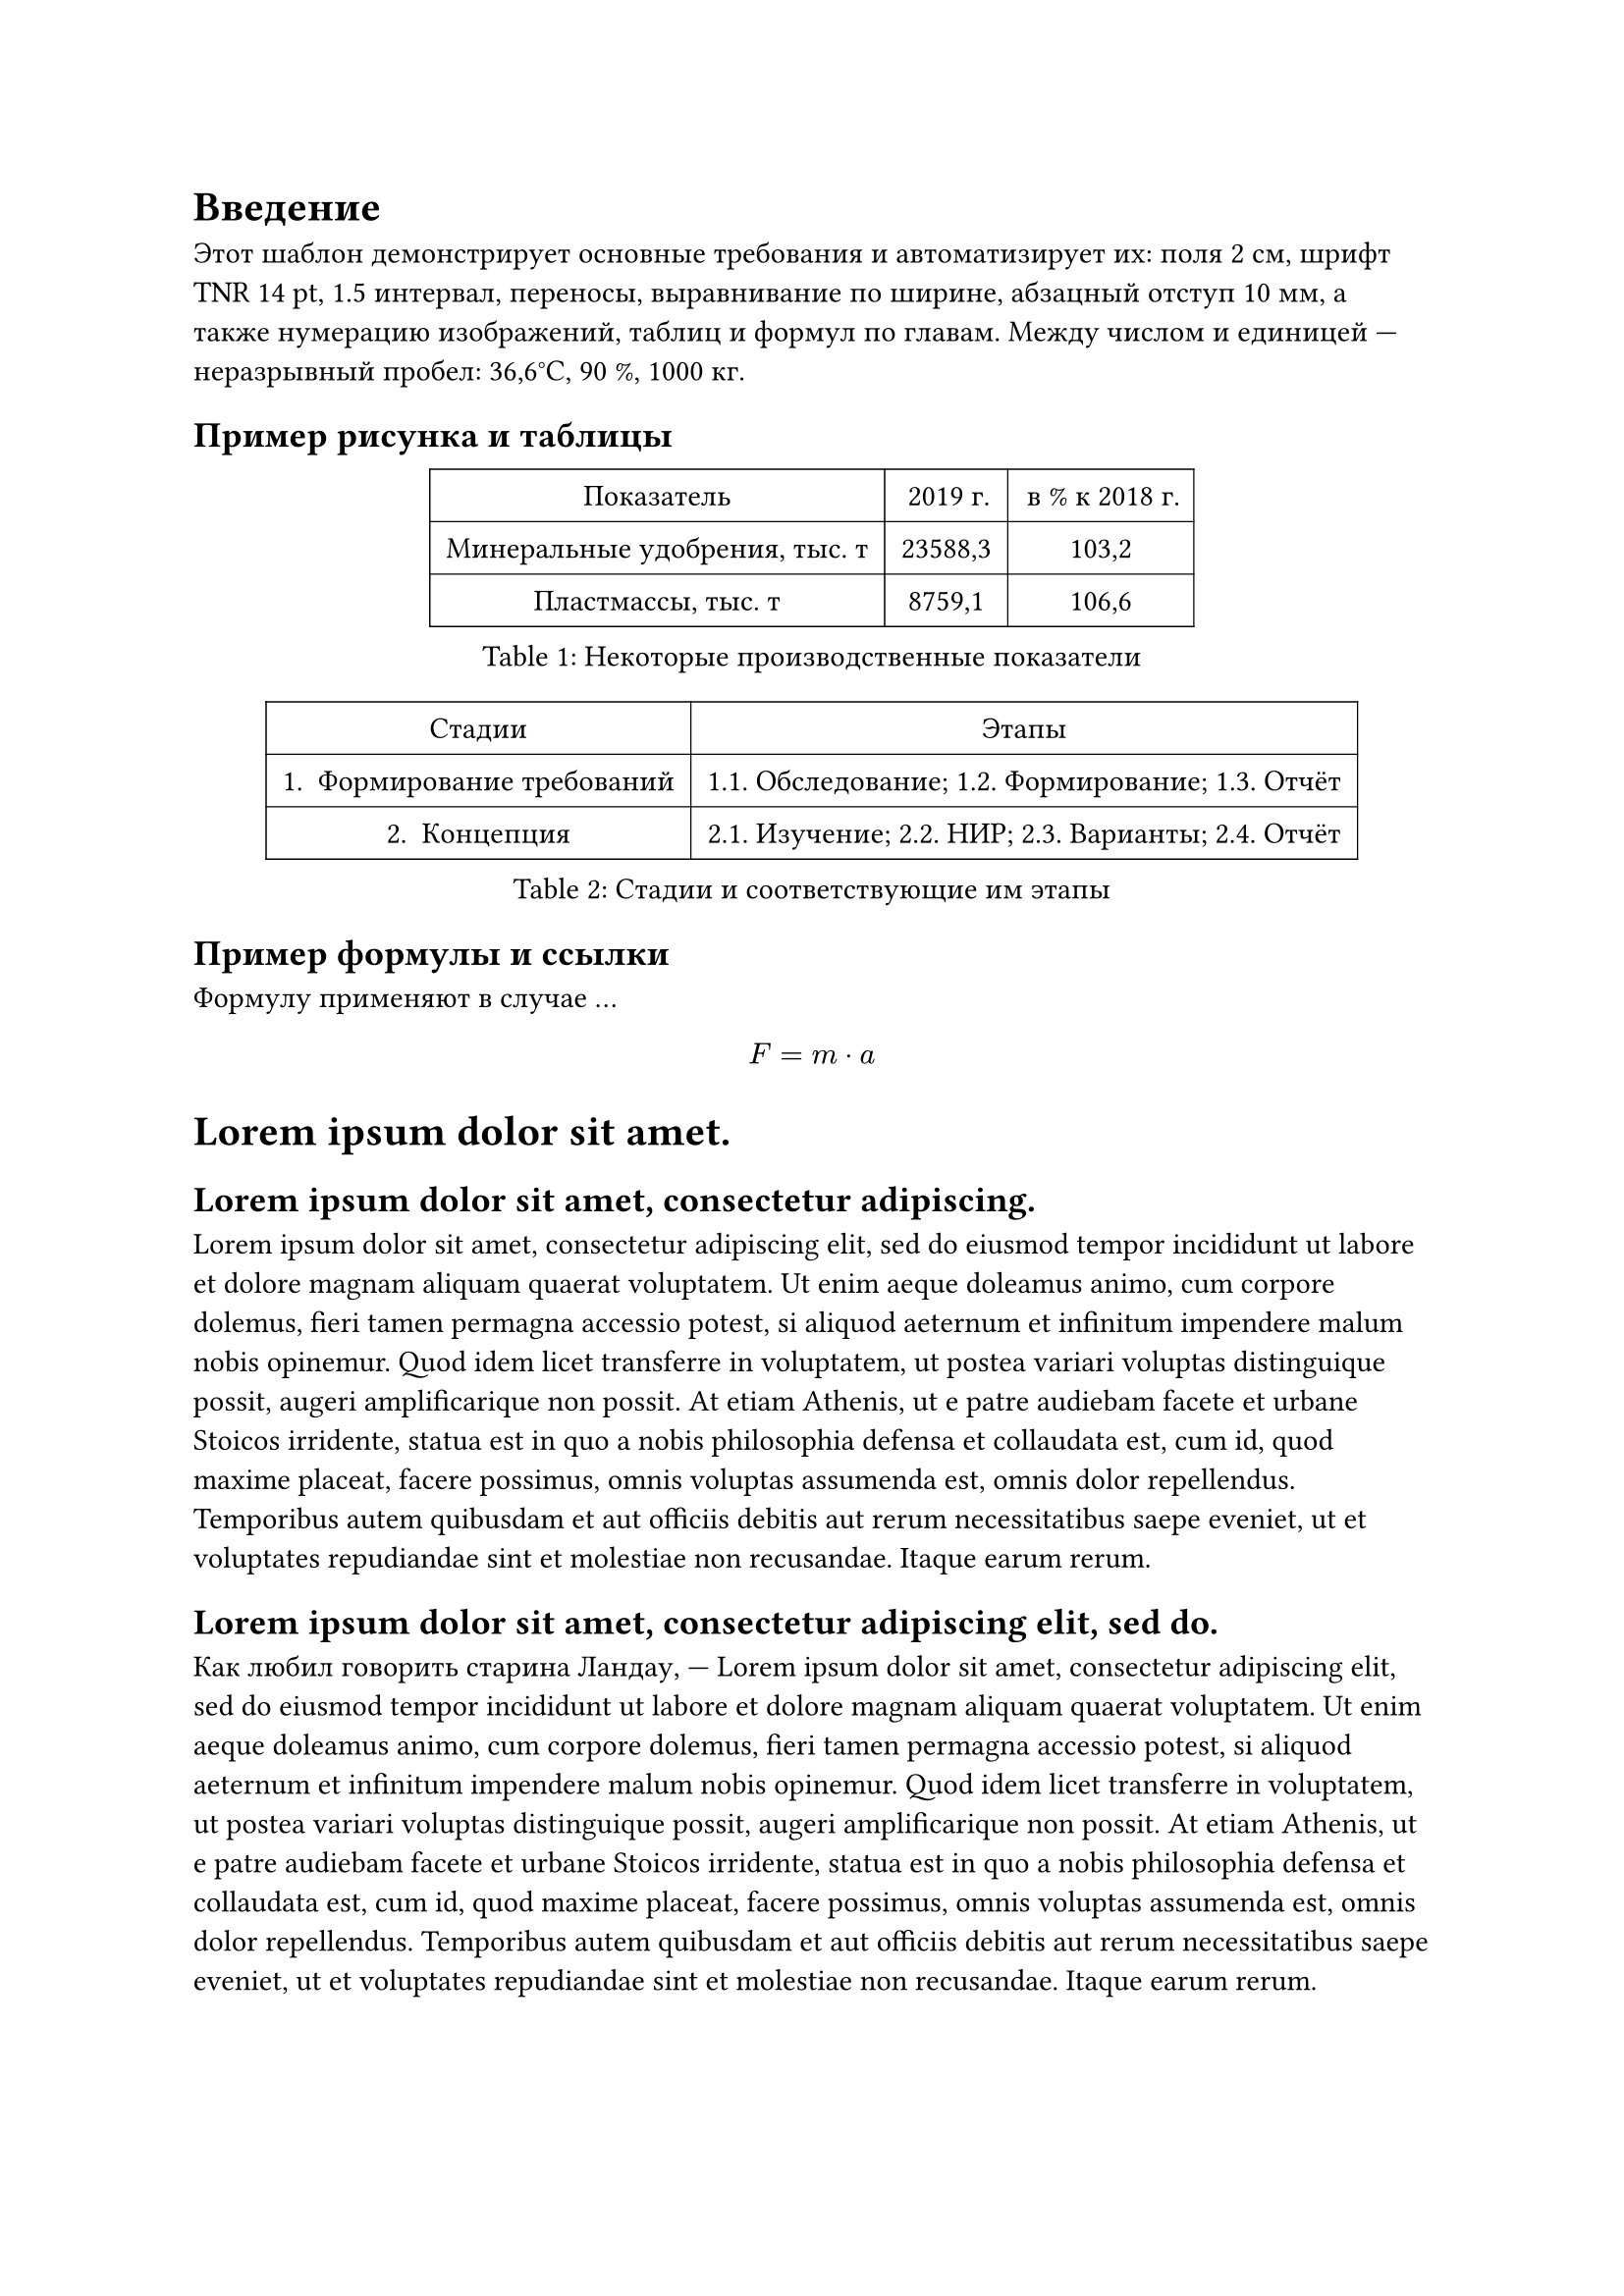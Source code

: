
= Введение

Этот шаблон демонстрирует основные требования и автоматизирует их: поля 2 см, шрифт TNR 14 pt, 1.5 интервал, переносы, выравнивание по ширине, абзацный отступ 10 мм, а также нумерацию изображений, таблиц и формул по главам. Между числом и единицей — неразрывный пробел: 36,6°С, 90~%, 1000~кг.

== Пример рисунка и таблицы

#figure(
  table(
    columns: 3,
    inset: 6pt,
    stroke: 0.5pt,
    [Показатель], [2019 г.], [в % к 2018 г.],
    [Минеральные удобрения, тыс. т], [23588,3], [103,2],
    [Пластмассы, тыс. т], [8759,1], [106,6],
  ),
  caption: [Некоторые производственные показатели],
)

#figure(
  table(
    columns: 2,
    inset: 6pt,
    stroke: 0.5pt,
    [Стадии], [Этапы],
    [1. Формирование требований], [1.1. Обследование; 1.2. Формирование; 1.3. Отчёт],
    [2. Концепция], [2.1. Изучение; 2.2. НИР; 2.3. Варианты; 2.4. Отчёт],
  ),
  caption: [Стадии и соответствующие им этапы],
) <tbl:stages>

== Пример формулы и ссылки

Формулу применяют в случае …

$ F = m dot a $


= #lorem(5)
== #lorem(7)
#lorem(120)

== #lorem(10)
Как любил говорить старина Ландау,  --- #lorem(120)


= Заключение

Вот и всё… Неплохая получилась история. Интересная, весёлая, порой немного грустная, а главное – поучительная…Она научила нас быть смелыми и не бояться вызовов, которые готовит нам жизнь. Помогала нам добиваться поставленных целей несмотря ни на что. И самое важное – она научила нас по-настоящему любить и не сходить с пути, следуя за своей мечтой. #linebreak() 

